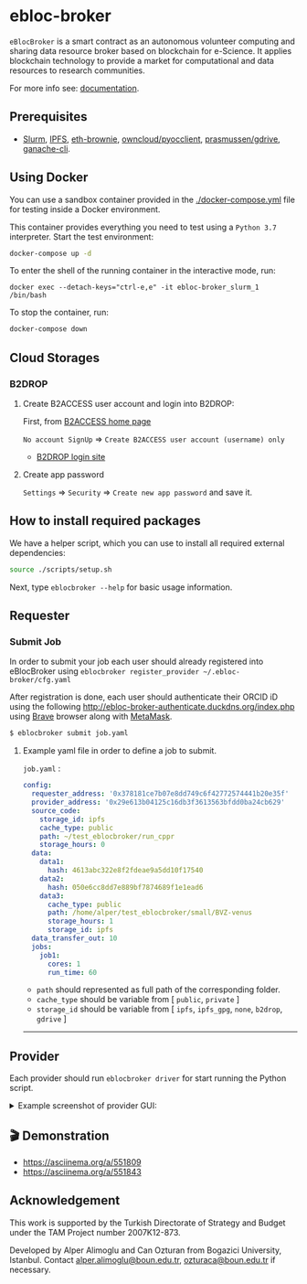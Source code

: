 #+CAPTION: Weight space
#+ATTR_HTML: :alt neural network :title Neural network representation :align right
#+ATTR_HTML: :width 25% :height 25%
* [[https://github.com/ebloc/ebloc-broker/raw/dev/imgs/logo.png]] ebloc-broker
=eBlocBroker= is a smart contract as an autonomous volunteer computing and sharing data resource
broker based on blockchain for e-Science.  It applies blockchain technology to provide a market for
computational and data resources to research communities.

# ** Website: [[http://ebloc.cmpe.boun.edu.tr]] # http://ebloc.org

For more info see: [[https://ebloc-broker-readthedocs.duckdns.org/][documentation]].

** Prerequisites
- [[https://github.com/SchedMD/slurm][Slurm]],
  [[https://ipfs.io][IPFS]],
  [[https://github.com/eth-brownie/brownie][eth-brownie]],
  [[https://github.com/owncloud/pyocclient][owncloud/pyocclient]],
  [[https://github.com/prasmussen/gdrive][prasmussen/gdrive]],
  [[https://github.com/trufflesuite/ganache][ganache-cli]].

** Using Docker

You can use a sandbox container provided in the [[./docker-compose.yml]] file for testing inside a Docker environment.

This container provides everything you need to test using a ~Python 3.7~ interpreter. Start the test environment:
#+begin_src bash
docker-compose up -d
#+end_src

To enter the shell of the running container in the interactive mode, run:
#+begin_src
docker exec --detach-keys="ctrl-e,e" -it ebloc-broker_slurm_1 /bin/bash
#+end_src

To stop the container, run:
#+begin_src bash
docker-compose down
#+end_src

** Cloud Storages
*** B2DROP
**** Create B2ACCESS user account and login into B2DROP:

First, from [[https://b2access.eudat.eu/home/][B2ACCESS home page]]

~No account SignUp~ => ~Create B2ACCESS user account (username) only~

- [[https://b2drop.eudat.eu/][B2DROP login site]]

**** Create app password
=Settings= => ~Security~ => ~Create new app password~ and save it.

** How to install required packages

We have a helper script, which you can use to install all required external dependencies:

#+begin_src bash
source ./scripts/setup.sh
#+end_src

Next, type ~eblocbroker --help~ for basic usage information.

** Requester

*** Submit Job

In order to submit your job each user should already registered into eBlocBroker using ~eblocbroker register_provider ~/.ebloc-broker/cfg.yaml~
# You can use [[./broker/eblocbroker_scripts/register_requester.py]] to register.
# Please update following arguments inside ~register.yaml~.
After registration is done, each user should authenticate their ORCID iD using the following [[http://ebloc-broker-authenticate.duckdns.org/index.php]] using [[https://brave.com][Brave]] browser along with [[https://chrome.google.com/webstore/detail/metamask/nkbihfbeogaeaoehlefnkodbefgpgknn][MetaMask]].

#+begin_src bash
$ eblocbroker submit job.yaml
#+end_src

**** Example yaml file in order to define a job to submit.

=job.yaml= :
#+begin_src yaml
config:
  requester_address: '0x378181ce7b07e8dd749c6f42772574441b20e35f'
  provider_address: '0x29e613b04125c16db3f3613563bfdd0ba24cb629'
  source_code:
    storage_id: ipfs
    cache_type: public
    path: ~/test_eblocbroker/run_cppr
    storage_hours: 0
  data:
    data1:
      hash: 4613abc322e8f2fdeae9a5dd10f17540
    data2:
      hash: 050e6cc8dd7e889bf7874689f1e1ead6
    data3:
      cache_type: public
      path: /home/alper/test_eblocbroker/small/BVZ-venus
      storage_hours: 1
      storage_id: ipfs
  data_transfer_out: 10
  jobs:
    job1:
      cores: 1
      run_time: 60
#+end_src

- ~path~ should represented as full path of the corresponding folder.
- ~cache_type~ should be variable from [ ~public~, ~private~ ]
- ~storage_id~ should be variable from [ ~ipfs~, ~ipfs_gpg~, ~none~, ~b2drop~, ~gdrive~ ]

-----------------------------------

** Provider
Each provider should run ~eblocbroker driver~ for start running the Python script.

#+HTML: <details><summary>Example screenshot of provider GUI:</summary>
[[file:/docs/gui1.png]]
#+HTML: </details>

** 🎬 Demonstration

- [[https://asciinema.org/a/551809]]
- [[https://asciinema.org/a/551843]]


** Acknowledgement

This work is supported by the Turkish Directorate of Strategy and Budget under the TAM Project
number 2007K12-873.

Developed by Alper Alimoglu and Can Ozturan from Bogazici University, Istanbul.
Contact [[mailto:alper.alimoglu@boun.edu.tr][alper.alimoglu@boun.edu.tr]], [[mailto:ozturaca@boun.edu.tr][ozturaca@boun.edu.tr]] if necessary.
